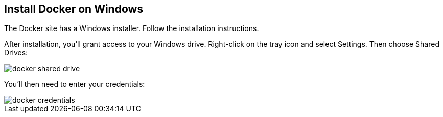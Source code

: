 == Install Docker on Windows

The Docker site has a Windows installer. Follow the installation instructions.

After installation, you'll grant access to your Windows drive. Right-click on the tray icon and select Settings. Then choose Shared Drives:

image::images/docker-shared-drive.png[]

You'll then need to enter your credentials:

image::images/docker-credentials.png[]

